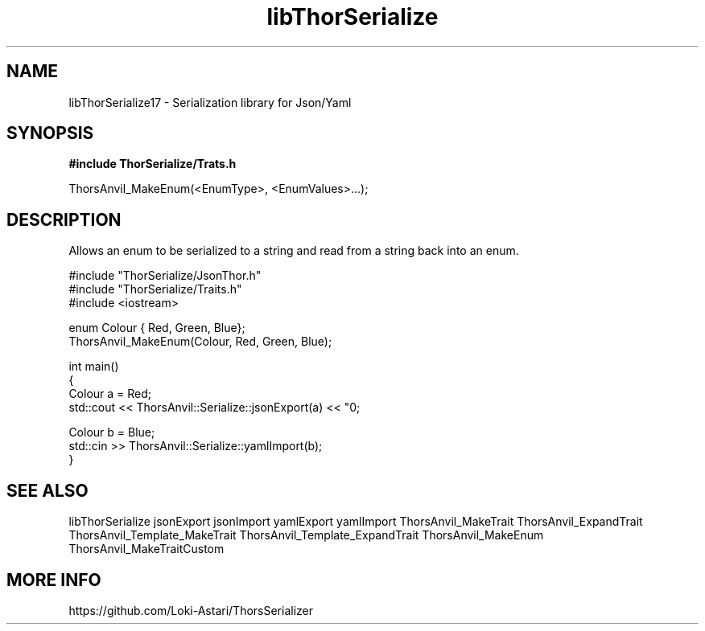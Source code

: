 .TH libThorSerialize 3
.SH NAME
libThorSerialize17 \- Serialization library for Json/Yaml
.SH SYNOPSIS
.B #include "ThorSerialize/Trats.h"

 ThorsAnvil_MakeEnum(<EnumType>, <EnumValues>...);
.SH DESCRIPTION
Allows an enum to be serialized to a string and read from a string back into an enum.

    #include "ThorSerialize/JsonThor.h"
    #include "ThorSerialize/Traits.h"
    #include <iostream>

    enum Colour { Red, Green, Blue};
    ThorsAnvil_MakeEnum(Colour, Red, Green, Blue);

    int main()
    {
        Colour  a = Red;
        std::cout << ThorsAnvil::Serialize::jsonExport(a) << "\n";

        Colour  b = Blue;
        std::cin >> ThorsAnvil::Serialize::yamlImport(b);
    }

.SH SEE ALSO
libThorSerialize jsonExport jsonImport yamlExport yamlImport ThorsAnvil_MakeTrait ThorsAnvil_ExpandTrait ThorsAnvil_Template_MakeTrait ThorsAnvil_Template_ExpandTrait ThorsAnvil_MakeEnum ThorsAnvil_MakeTraitCustom

.SH MORE INFO
https://github.com/Loki-Astari/ThorsSerializer


